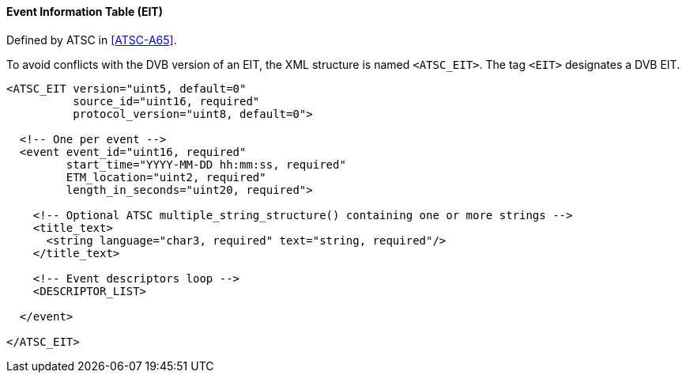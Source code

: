 ==== Event Information Table (EIT)

Defined by ATSC in <<ATSC-A65>>.

To avoid conflicts with the DVB version of an EIT, the XML structure is named `<ATSC_EIT>`.
The tag `<EIT>` designates a DVB EIT.

[source,xml]
----
<ATSC_EIT version="uint5, default=0"
          source_id="uint16, required"
          protocol_version="uint8, default=0">

  <!-- One per event -->
  <event event_id="uint16, required"
         start_time="YYYY-MM-DD hh:mm:ss, required"
         ETM_location="uint2, required"
         length_in_seconds="uint20, required">

    <!-- Optional ATSC multiple_string_structure() containing one or more strings -->
    <title_text>
      <string language="char3, required" text="string, required"/>
    </title_text>

    <!-- Event descriptors loop -->
    <DESCRIPTOR_LIST>

  </event>

</ATSC_EIT>
----
